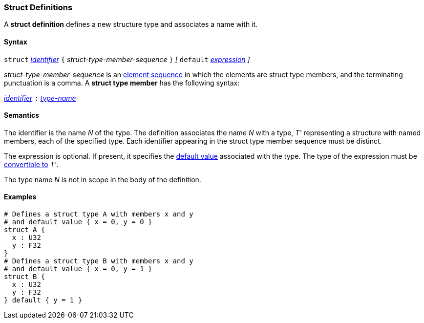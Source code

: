 === Struct Definitions

A *struct definition* defines a new structure type and associates a name
with it.

==== Syntax

`struct` <<Lexical-Elements_Identifiers,_identifier_>>
`{` _struct-type-member-sequence_ `}`
_[_ `default` <<Expressions,_expression_>> _]_

_struct-type-member-sequence_ is an <<Element-Sequences,element sequence>>
in which the elements are struct type members, and the terminating
punctuation is a comma.
A *struct type member* has the following syntax:

<<Lexical-Elements_Identifiers,_identifier_>> `:` <<Type-Names,_type-name_>>

==== Semantics

The identifier is the name _N_ of the type.  The definition associates the name
_N_ with a type, _T'_ representing a structure with named members, each
of the specified type.  Each
identifier appearing in the struct type member sequence must be distinct.

The expression is optional.
If present, it specifies the <<Types_Default-Values,default value>>
associated with the type.
The type of the expression must be
<<Type-Checking_Type-Conversion,convertible to>> _T'_.

The type name _N_ is not in scope in the body of the definition.

==== Examples

[source,fpp]
----
# Defines a struct type A with members x and y
# and default value { x = 0, y = 0 }
struct A {
  x : U32
  y : F32
}
# Defines a struct type B with members x and y
# and default value { x = 0, y = 1 }
struct B {
  x : U32
  y : F32
} default { y = 1 }
----
